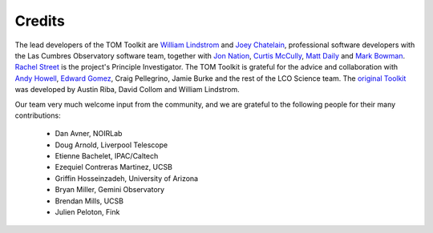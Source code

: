 Credits
-------

The lead developers of the TOM Toolkit are `William Lindstrom <https://lco.global/people/>`_
and `Joey Chatelain <https://sites.google.com/site/josephchatelain>`_,
professional software developers with the Las Cumbres Observatory software team,
together with `Jon Nation <https://lco.global/people/>`_, `Curtis McCully <https://lco.global/people/>`_,
`Matt Daily <https://lco.global/people/>`_ and `Mark Bowman <https://lco.global/people/>`_.  `Rachel Street <https://lco.global/user/rstreet/>`_ is the project's Principle Investigator.
The TOM Toolkit is grateful for the advice and collaboration with `Andy Howell <http://www.dahowell.com/>`_,
`Edward Gomez <https://www.zemogle.net/>`_, Craig Pellegrino, Jamie Burke and the rest of the LCO Science team.
The `original Toolkit <https://zenodo.org/records/4437764>`_ was developed by
Austin Riba, David Collom and William Lindstrom.

Our team very much welcome input from the community, and we are grateful to
the following people for their many contributions:
 - Dan Avner, NOIRLab
 - Doug Arnold, Liverpool Telescope
 - Etienne Bachelet, IPAC/Caltech
 - Ezequiel Contreras Martinez, UCSB
 - Griffin Hosseinzadeh, University of Arizona
 - Bryan Miller, Gemini Observatory
 - Brendan Mills, UCSB
 - Julien Peloton, Fink

